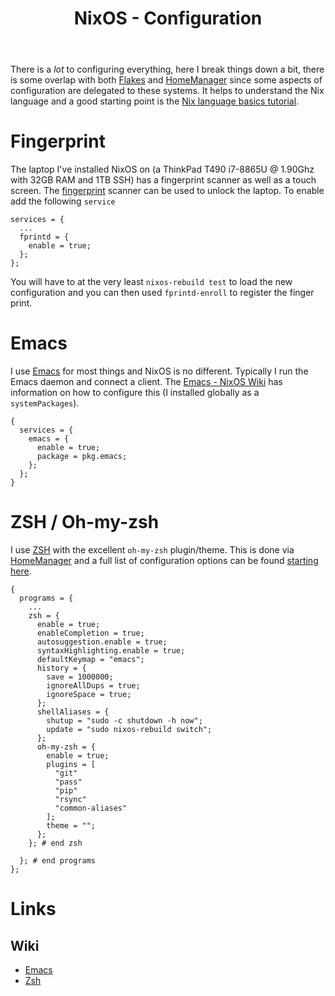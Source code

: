 :PROPERTIES:
:ID:       c7db0a19-b880-4fd6-862c-bc3c17605bf9
:mtime:    20241222212315 20241221144125
:ctime:    20241221144125
:END:
#+TITLE: NixOS - Configuration
#+FILETAGS: :nixos:linux:config:

There is a /lot/ to configuring everything, here I break things down a bit, there is some overlap with both [[id:c9eb0e6d-b152-487c-90d4-3786fcfd0889][Flakes]] and
[[id:01336e19-dc8a-41ca-8534-6a790b39b1b6][HomeManager]] since some aspects of configuration are delegated to these systems. It helps to understand the Nix language
and a good starting point is the [[https://nix.dev/tutorials/nix-language][Nix language basics tutorial]].

* Fingerprint

The laptop I've installed NixOS on (a ThinkPad T490 i7-8865U @ 1.90Ghz with 32GB RAM and 1TB SSH) has a fingerprint
scanner as well as a touch screen. The [[https://wiki.nixos.org/wiki/Fingerprint_scanner][fingerprint]] scanner can be used to unlock the laptop. To enable add the following
~service~

#+begin_src
services = {
  ...
  fprintd = {
    enable = true;
  };
};
#+end_src

You will have to at the very least ~nixos-rebuild test~ to load the new configuration and you can then used
~fprintd-enroll~ to register the finger print.

* Emacs

I use [[id:754f25a5-3429-4504-8a17-4efea1568eba][Emacs]] for most things and NixOS is no different. Typically I run the Emacs daemon and connect a client. The
[[https://nixos.wiki/wiki/Emacs][Emacs - NixOS Wiki]] has information on how to configure this (I installed globally as a ~systemPackages~).

#+begin_src
{
  services = {
    emacs = {
      enable = true;
      package = pkg.emacs;
    };
  };
}
#+end_src

* ZSH / Oh-my-zsh

I use [[id:a1b78518-31e8-4fd3-a36f-d8f152832138][ZSH]] with the excellent ~oh-my-zsh~ plugin/theme. This is done via [[id:01336e19-dc8a-41ca-8534-6a790b39b1b6][HomeManager]] and a full list of configuration
options can be found [[https://nix-community.github.io/home-manager/options.xhtml#opt-programs.zsh.enable][starting here]].

#+begin_src
{
  programs = {
    ...
    zsh = {
      enable = true;
      enableCompletion = true;
      autosuggestion.enable = true;
      syntaxHighlighting.enable = true;
      defaultKeymap = "emacs";
      history = {
        save = 1000000;
        ignoreAllDups = true;
        ignoreSpace = true;
      };
      shellAliases = {
        shutup = "sudo -c shutdown -h now";
        update = "sudo nixos-rebuild switch";
      };
      oh-my-zsh = {
        enable = true;
        plugins = [
          "git"
          "pass"
          "pip"
          "rsync"
          "common-aliases"
        ];
        theme = "";
      };
    }; # end zsh

  }; # end programs
};
#+end_src

* Links

** Wiki

+ [[https://nixos.wiki/wiki/Emacs][Emacs]]
+ [[https://nixos.wiki/wiki/Zsh][Zsh]]
